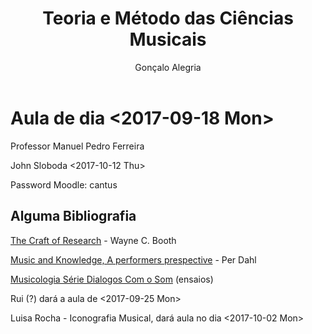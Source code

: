 #+AUTHOR: Gonçalo Alegria
#+EMAIL: g.alegria@gmail
#+TITLE: Teoria e Método das Ciências Musicais
#+OPTIONS: toc:nil num:nil





* Aula de dia <2017-09-18 Mon>

Professor Manuel Pedro Ferreira

John Sloboda <2017-10-12 Thu>

Password Moodle: cantus


** Alguma Bibliografia

_The Craft of Research_ - Wayne C. Booth

_Music and Knowledge, A performers prespective_ - Per Dahl

_Musicologia Série Dialogos Com o Som_ (ensaios)


Rui (?) dará a aula de <2017-09-25 Mon>

Luisa Rocha - Iconografia Musical, dará aula no dia <2017-10-02 Mon>


